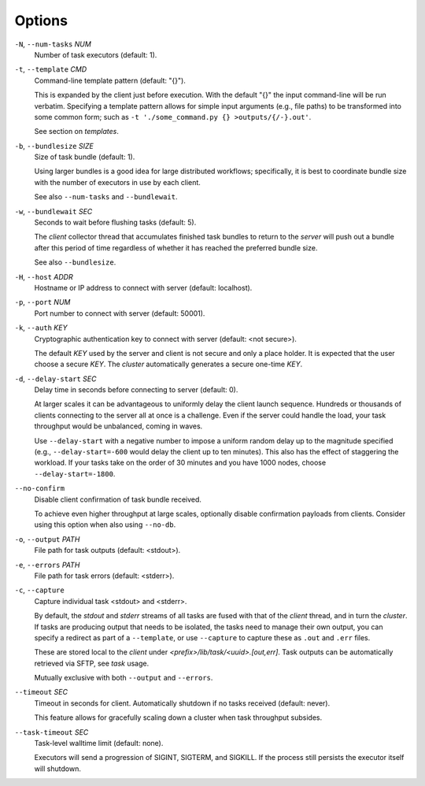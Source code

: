 Options
^^^^^^^

``-N``, ``--num-tasks`` *NUM*
    Number of task executors (default: 1).

``-t``, ``--template`` *CMD*
    Command-line template pattern (default: "{}").

    This is expanded by the client just before execution. With the default "{}" the input
    command-line will be run verbatim. Specifying a template pattern allows for simple input
    arguments (e.g., file paths) to be transformed into some common form; such as
    ``-t './some_command.py {} >outputs/{/-}.out'``.

    See section on `templates`.

``-b``, ``--bundlesize`` *SIZE*
    Size of task bundle (default: 1).

    Using larger bundles is a good idea for large distributed workflows; specifically, it is best
    to coordinate bundle size with the number of executors in use by each client.

    See also ``--num-tasks`` and ``--bundlewait``.

``-w``, ``--bundlewait`` *SEC*
    Seconds to wait before flushing tasks (default: 5).

    The `client` collector thread that accumulates finished task bundles to return to
    the `server` will push out a bundle after this period of time regardless of whether
    it has reached the preferred bundle size.

    See also ``--bundlesize``.

``-H``, ``--host`` *ADDR*
    Hostname or IP address to connect with server (default: localhost).

``-p``, ``--port`` *NUM*
    Port number to connect with server (default: 50001).

``-k``, ``--auth`` *KEY*
    Cryptographic authentication key to connect with server (default: <not secure>).

    The default *KEY* used by the server and client is not secure and only a place holder.
    It is expected that the user choose a secure *KEY*. The `cluster` automatically generates
    a secure one-time *KEY*.

``-d``, ``--delay-start`` *SEC*
    Delay time in seconds before connecting to server (default: 0).

    At larger scales it can be advantageous to uniformly delay the client launch sequence.
    Hundreds or thousands of clients connecting to the server all at once is a challenge.
    Even if the server could handle the load, your task throughput would be unbalanced,
    coming in waves.

    Use ``--delay-start`` with a negative number to impose a uniform random delay up to the
    magnitude specified (e.g., ``--delay-start=-600`` would delay the client up to ten minutes).
    This also has the effect of staggering the workload. If your tasks take on the order of 30
    minutes and you have 1000 nodes, choose ``--delay-start=-1800``.

``--no-confirm``
    Disable client confirmation of task bundle received.

    To achieve even higher throughput at large scales, optionally disable confirmation
    payloads from clients. Consider using this option when also using ``--no-db``.

``-o``, ``--output`` *PATH*
    File path for task outputs (default: <stdout>).

``-e``, ``--errors`` *PATH*
    File path for task errors (default: <stderr>).

``-c``, ``--capture``
    Capture individual task <stdout> and <stderr>.

    By default, the `stdout` and `stderr` streams of all tasks are fused with that of the `client`
    thread, and in turn the `cluster`. If tasks are producing output that needs to be isolated, the
    tasks need to manage their own output, you can specify a redirect as part of a ``--template``,
    or use ``--capture`` to capture these as ``.out`` and ``.err`` files.

    These are stored local to the `client` under `<prefix>/lib/task/<uuid>.[out,err]`.
    Task outputs can be automatically retrieved via SFTP, see *task* usage.

    Mutually exclusive with both ``--output`` and ``--errors``.

``--timeout`` *SEC*
    Timeout in seconds for client. Automatically shutdown if no tasks received (default: never).

    This feature allows for gracefully scaling down a cluster when task throughput subsides.


``--task-timeout`` *SEC*
    Task-level walltime limit (default: none).

    Executors will send a progression of SIGINT, SIGTERM, and SIGKILL.
    If the process still persists the executor itself will shutdown.
